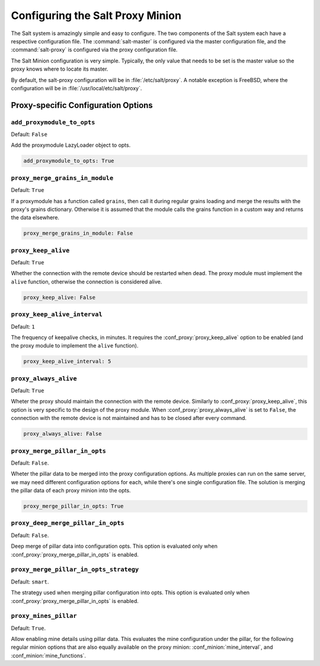 .. _configuration-salt-proxy:

=================================
Configuring the Salt Proxy Minion
=================================

The Salt system is amazingly simple and easy to configure. The two components
of the Salt system each have a respective configuration file. The
:command:`salt-master` is configured via the master configuration file, and the
:command:`salt-proxy` is configured via the proxy configuration file.

.. seealso::
    :ref:`example proxy minion configuration file <configuration-examples-proxy>`

The Salt Minion configuration is very simple. Typically, the only value that
needs to be set is the master value so the proxy knows where to locate its master.

By default, the salt-proxy configuration will be in :file:`/etc/salt/proxy`.
A notable exception is FreeBSD, where the configuration will be in
:file:`/usr/local/etc/salt/proxy`.



Proxy-specific Configuration Options
====================================

.. conf_proxy:: add_proxymodule_to_opts

``add_proxymodule_to_opts``
---------------------------

.. versionadded:: 2015.8.2

.. versionchanged:: 2016.3.0

Default: ``False``

Add the proxymodule LazyLoader object to opts.

.. code-block:: yaml

    add_proxymodule_to_opts: True


.. conf_proxy:: proxy_merge_grains_in_module

``proxy_merge_grains_in_module``
--------------------------------

.. versionadded:: 2016.3.0

.. versionchanged:: 2017.7.0

Default: ``True``

If a proxymodule has a function called ``grains``, then call it during
regular grains loading and merge the results with the proxy's grains
dictionary.  Otherwise it is assumed that the module calls the grains
function in a custom way and returns the data elsewhere.

.. code-block:: yaml

    proxy_merge_grains_in_module: False


.. conf_proxy:: proxy_keep_alive

``proxy_keep_alive``
--------------------

.. versionadded:: 2017.7.0

Default: ``True``

Whether the connection with the remote device should be restarted
when dead. The proxy module must implement the ``alive`` function,
otherwise the connection is considered alive.

.. code-block:: yaml

    proxy_keep_alive: False


.. conf_proxy:: proxy_keep_alive_interval

``proxy_keep_alive_interval``
-----------------------------

.. versionadded:: 2017.7.0

Default: ``1``

The frequency of keepalive checks, in minutes. It requires the
:conf_proxy:`proxy_keep_alive` option to be enabled
(and the proxy module to implement the ``alive`` function).

.. code-block:: yaml

    proxy_keep_alive_interval: 5


.. conf_proxy:: proxy_always_alive

``proxy_always_alive``
----------------------

.. versionadded:: 2017.7.0

Default: ``True``

Wheter the proxy should maintain the connection with the remote
device. Similarly to :conf_proxy:`proxy_keep_alive`, this option
is very specific to the design of the proxy module.
When :conf_proxy:`proxy_always_alive` is set to ``False``,
the connection with the remote device is not maintained and
has to be closed after every command.

.. code-block:: yaml

    proxy_always_alive: False

``proxy_merge_pillar_in_opts``
------------------------------

.. versionadded:: 2017.7.3

Default: ``False``.

Wheter the pillar data to be merged into the proxy configuration options.
As multiple proxies can run on the same server, we may need different
configuration options for each, while there's one single configuration file.
The solution is merging the pillar data of each proxy minion into the opts.

.. code-block:: yaml

    proxy_merge_pillar_in_opts: True

``proxy_deep_merge_pillar_in_opts``
-----------------------------------

.. versionadded:: 2017.7.3

Default: ``False``.

Deep merge of pillar data into configuration opts.
This option is evaluated only when :conf_proxy:`proxy_merge_pillar_in_opts` is
enabled.

``proxy_merge_pillar_in_opts_strategy``
---------------------------------------

.. versionadded:: 2017.7.3

Default: ``smart``.

The strategy used when merging pillar configuration into opts.
This option is evaluated only when :conf_proxy:`proxy_merge_pillar_in_opts` is
enabled.

``proxy_mines_pillar``
----------------------

.. versionadded:: 2017.7.3

Default: ``True``.

Allow enabling mine details using pillar data. This evaluates the mine
configuration under the pillar, for the following regular minion options that
are also equally available on the proxy minion: :conf_minion:`mine_interval`,
and :conf_minion:`mine_functions`.
